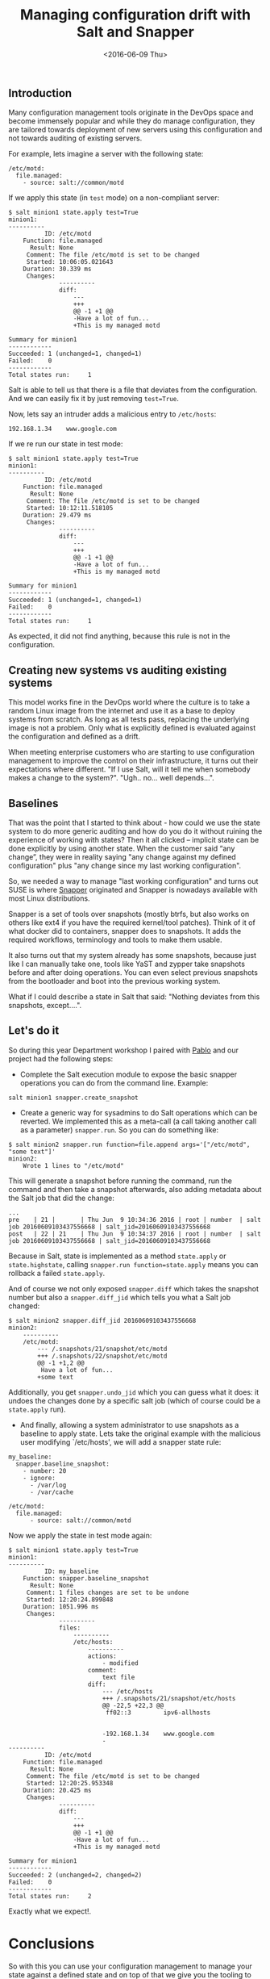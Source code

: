 #+TITLE: Managing configuration drift with Salt and Snapper
#+DATE: <2016-06-09 Thu>
#+REDIRECT_FROM: /2016/06/09/config-drift-salt-snapper.html

** Introduction
   :PROPERTIES:
   :CUSTOM_ID: introduction
   :END:

Many configuration management tools originate in the DevOps space and become immensely popular and while they do manage configuration, they are tailored towards deployment of new servers using this configuration and not towards auditing of existing servers.

For example, lets imagine a server with the following state:

#+BEGIN_EXAMPLE
  /etc/motd:
    file.managed:
      - source: salt://common/motd
#+END_EXAMPLE

If we apply this state (in =test= mode) on a non-compliant server:

#+BEGIN_EXAMPLE
  $ salt minion1 state.apply test=True
  minion1:
  ----------
            ID: /etc/motd
      Function: file.managed
        Result: None
       Comment: The file /etc/motd is set to be changed
       Started: 10:06:05.021643
      Duration: 30.339 ms
       Changes:
                ----------
                diff:
                    ---
                    +++
                    @@ -1 +1 @@
                    -Have a lot of fun...
                    +This is my managed motd

  Summary for minion1
  ------------
  Succeeded: 1 (unchanged=1, changed=1)
  Failed:    0
  ------------
  Total states run:     1
#+END_EXAMPLE

Salt is able to tell us that there is a file that deviates from the configuration. And we can easily fix it by just removing =test=True=.

Now, lets say an intruder adds a malicious entry to =/etc/hosts=:

#+BEGIN_EXAMPLE
  192.168.1.34    www.google.com
#+END_EXAMPLE

If we re run our state in test mode:

#+BEGIN_EXAMPLE
  $ salt minion1 state.apply test=True
  minion1:
  ----------
            ID: /etc/motd
      Function: file.managed
        Result: None
       Comment: The file /etc/motd is set to be changed
       Started: 10:12:11.518105
      Duration: 29.479 ms
       Changes:
                ----------
                diff:
                    ---
                    +++
                    @@ -1 +1 @@
                    -Have a lot of fun...
                    +This is my managed motd

  Summary for minion1
  ------------
  Succeeded: 1 (unchanged=1, changed=1)
  Failed:    0
  ------------
  Total states run:     1
#+END_EXAMPLE

As expected, it did not find anything, because this rule is not in the configuration.

** Creating new systems vs auditing existing systems
   :PROPERTIES:
   :CUSTOM_ID: creating-new-systems-vs-auditing-existing-systems
   :END:

This model works fine in the DevOps world where the culture is to take a random Linux image from the internet and use it as a base to deploy systems from scratch. As long as all tests pass, replacing the underlying image is not a problem. Only what is explicitly defined is evaluated against the configuration and defined as a drift.

When meeting enterprise customers who are starting to use configuration management to improve the control on their infrastructure, it turns out their expectations where different. "If I use Salt, will it tell me when somebody makes a change to the system?". "Ugh.. no... well depends...".

** Baselines
   :PROPERTIES:
   :CUSTOM_ID: baselines
   :END:

That was the point that I started to think about - how could we use the state system to do more generic auditing and how do you do it without ruining the experience of working with states? Then it all clicked -- implicit state can be done explicitly by using another state. When the customer said “any change”, they were in reality saying "any change against my defined configuration" plus "any change since my last working configuration".

So, we needed a way to manage "last working configuration" and turns out SUSE is where [[http://snapper.io][Snapper]] originated and Snapper is nowadays available with most Linux distributions.

Snapper is a set of tools over snapshots (mostly btrfs, but also works on others like ext4 if you have the required kernel/tool patches). Think of it of what docker did to containers, snapper does to snapshots. It adds the required workflows, terminology and tools to make them usable.

It also turns out that my system already has some snapshots, because just like I can manually take one, tools like YaST and zypper take snapshots before and after doing operations. You can even select previous snapshots from the bootloader and boot into the previous working system.

What if I could describe a state in Salt that said: "Nothing deviates from this snapshots, except....".

** Let's do it
   :PROPERTIES:
   :CUSTOM_ID: lets-do-it
   :END:

So during this year Department workshop I paired with [[https://github.com/meaksh][Pablo]] and our project had the following steps:

- Complete the Salt execution module to expose the basic snapper operations you can do from the command line. Example:

#+BEGIN_EXAMPLE
  salt minion1 snapper.create_snapshot
#+END_EXAMPLE

- Create a generic way for sysadmins to do Salt operations which can be reverted. We implemented this as a meta-call (a call taking another call as a parameter) =snapper.run=. So you can do something like:

#+BEGIN_EXAMPLE
  $ salt minion2 snapper.run function=file.append args='["/etc/motd", "some text"]'
  minion2:
      Wrote 1 lines to "/etc/motd"
#+END_EXAMPLE

This will generate a snapshot before running the command, run the command and then take a snapshot afterwards, also adding metadata about the Salt job that did the change:

#+BEGIN_EXAMPLE
  ...
  pre    | 21 |       | Thu Jun  9 10:34:36 2016 | root | number  | salt job 20160609103437556668 | salt_jid=20160609103437556668
  post   | 22 | 21    | Thu Jun  9 10:34:37 2016 | root | number  | salt job 20160609103437556668 | salt_jid=20160609103437556668
#+END_EXAMPLE

Because in Salt, state is implemented as a method =state.apply= or =state.highstate=, calling =snapper.run function=state.apply= means you can rollback a failed =state.apply=.

And of course we not only exposed =snapper.diff= which takes the snapshot number but also a =snapper.diff_jid= which tells you what a Salt job changed:

#+BEGIN_EXAMPLE
  $ salt minion2 snapper.diff_jid 20160609103437556668
  minion2:
      ----------
      /etc/motd:
          --- /.snapshots/21/snapshot/etc/motd
          +++ /.snapshots/22/snapshot/etc/motd
          @@ -1 +1,2 @@
           Have a lot of fun...
          +some text
#+END_EXAMPLE

Additionally, you get =snapper.undo_jid= which you can guess what it does: it undoes the changes done by a specific salt job (which of course could be a =state.apply= run).

- And finally, allowing a system administrator to use snapshots as a baseline to apply state. Lets take the original example with the malicious user modifying `/etc/hosts', we will add a snapper state rule:

#+BEGIN_EXAMPLE
  my_baseline:
    snapper.baseline_snapshot:
      - number: 20
      - ignore:
        - /var/log
        - /var/cache

  /etc/motd:
    file.managed:
        - source: salt://common/motd
#+END_EXAMPLE

Now we apply the state in test mode again:

#+BEGIN_EXAMPLE
  $ salt minion1 state.apply test=True
  minion1:
  ----------
            ID: my_baseline
      Function: snapper.baseline_snapshot
        Result: None
       Comment: 1 files changes are set to be undone
       Started: 12:20:24.899848
      Duration: 1051.996 ms
       Changes:
                ----------
                files:
                    ----------
                    /etc/hosts:
                        ----------
                        actions:
                            - modified
                        comment:
                            text file
                        diff:
                            --- /etc/hosts
                            +++ /.snapshots/21/snapshot/etc/hosts
                            @@ -22,5 +22,3 @@
                             ff02::3         ipv6-allhosts


                            -192.168.1.34    www.google.com
                            -
  ----------
            ID: /etc/motd
      Function: file.managed
        Result: None
       Comment: The file /etc/motd is set to be changed
       Started: 12:20:25.953348
      Duration: 20.425 ms
       Changes:
                ----------
                diff:
                    ---
                    +++
                    @@ -1 +1 @@
                    -Have a lot of fun...
                    +This is my managed motd

  Summary for minion1
  ------------
  Succeeded: 2 (unchanged=2, changed=2)
  Failed:    0
  ------------
  Total states run:     2
#+END_EXAMPLE

Exactly what we expect!.

* Conclusions
  :PROPERTIES:
  :CUSTOM_ID: conclusions
  :END:

So with this you can use your configuration management to manage your state against a defined state and on top of that we give you the tooling to inspect and rollback configuration changes.

We will continue adding the missing pieces to give the administrators full overview and control over their running systems.

You can find our current work [[https://github.com/SUSE/salt-snapper-module][in this github repository]]. We plan of course to send it upstream once the design and implementation settles down.
